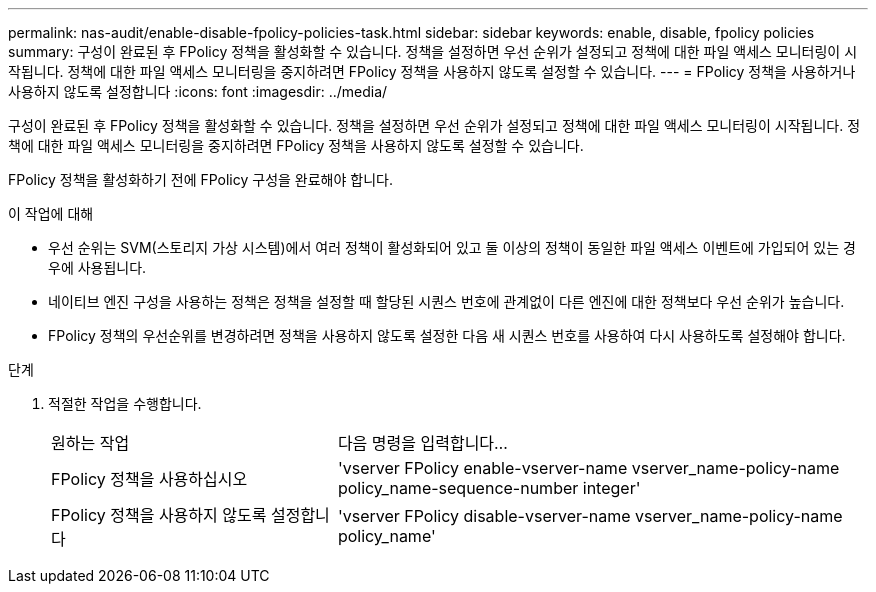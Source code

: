 ---
permalink: nas-audit/enable-disable-fpolicy-policies-task.html 
sidebar: sidebar 
keywords: enable, disable, fpolicy policies 
summary: 구성이 완료된 후 FPolicy 정책을 활성화할 수 있습니다. 정책을 설정하면 우선 순위가 설정되고 정책에 대한 파일 액세스 모니터링이 시작됩니다. 정책에 대한 파일 액세스 모니터링을 중지하려면 FPolicy 정책을 사용하지 않도록 설정할 수 있습니다. 
---
= FPolicy 정책을 사용하거나 사용하지 않도록 설정합니다
:icons: font
:imagesdir: ../media/


[role="lead"]
구성이 완료된 후 FPolicy 정책을 활성화할 수 있습니다. 정책을 설정하면 우선 순위가 설정되고 정책에 대한 파일 액세스 모니터링이 시작됩니다. 정책에 대한 파일 액세스 모니터링을 중지하려면 FPolicy 정책을 사용하지 않도록 설정할 수 있습니다.

FPolicy 정책을 활성화하기 전에 FPolicy 구성을 완료해야 합니다.

.이 작업에 대해
* 우선 순위는 SVM(스토리지 가상 시스템)에서 여러 정책이 활성화되어 있고 둘 이상의 정책이 동일한 파일 액세스 이벤트에 가입되어 있는 경우에 사용됩니다.
* 네이티브 엔진 구성을 사용하는 정책은 정책을 설정할 때 할당된 시퀀스 번호에 관계없이 다른 엔진에 대한 정책보다 우선 순위가 높습니다.
* FPolicy 정책의 우선순위를 변경하려면 정책을 사용하지 않도록 설정한 다음 새 시퀀스 번호를 사용하여 다시 사용하도록 설정해야 합니다.


.단계
. 적절한 작업을 수행합니다.
+
[cols="35,65"]
|===


| 원하는 작업 | 다음 명령을 입력합니다... 


 a| 
FPolicy 정책을 사용하십시오
 a| 
'vserver FPolicy enable-vserver-name vserver_name-policy-name policy_name-sequence-number integer'



 a| 
FPolicy 정책을 사용하지 않도록 설정합니다
 a| 
'vserver FPolicy disable-vserver-name vserver_name-policy-name policy_name'

|===

